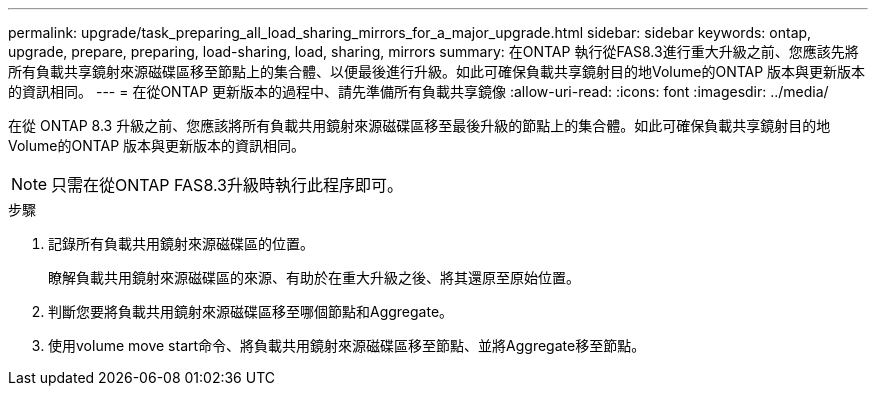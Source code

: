 ---
permalink: upgrade/task_preparing_all_load_sharing_mirrors_for_a_major_upgrade.html 
sidebar: sidebar 
keywords: ontap, upgrade, prepare, preparing, load-sharing, load, sharing, mirrors 
summary: 在ONTAP 執行從FAS8.3進行重大升級之前、您應該先將所有負載共享鏡射來源磁碟區移至節點上的集合體、以便最後進行升級。如此可確保負載共享鏡射目的地Volume的ONTAP 版本與更新版本的資訊相同。 
---
= 在從ONTAP 更新版本的過程中、請先準備所有負載共享鏡像
:allow-uri-read: 
:icons: font
:imagesdir: ../media/


[role="lead"]
在從 ONTAP 8.3 升級之前、您應該將所有負載共用鏡射來源磁碟區移至最後升級的節點上的集合體。如此可確保負載共享鏡射目的地Volume的ONTAP 版本與更新版本的資訊相同。


NOTE: 只需在從ONTAP FAS8.3升級時執行此程序即可。

.步驟
. 記錄所有負載共用鏡射來源磁碟區的位置。
+
瞭解負載共用鏡射來源磁碟區的來源、有助於在重大升級之後、將其還原至原始位置。

. 判斷您要將負載共用鏡射來源磁碟區移至哪個節點和Aggregate。
. 使用volume move start命令、將負載共用鏡射來源磁碟區移至節點、並將Aggregate移至節點。

